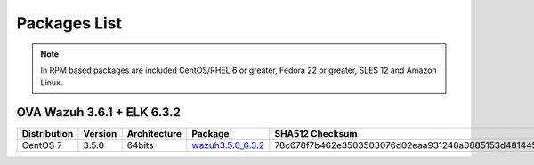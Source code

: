 .. Copyright (C) 2018 Wazuh, Inc.

.. _packages:

Packages List
=============

+--------------------+---------+--------------+---------------------------------------------------------------------------------------------------------------------------------------------------------+----------------------------------------------------------------------------------------------------------------------------------+----------------------------------+
| Distribution       | Version | Architecture | Package                                                                                                                                                 | SHA512 Checksum                                                                                                                  | MD5 Checksum                     |
+====================+=========+==============+=========================================================================================================================================================+==================================================================================================================================+==================================+
|                    |         |              | `wazuh-agent_3.6.1-1_i386.deb <https://packages.wazuh.com/3.x/apt/pool/main/w/wazuh-agent/wazuh-agent_3.6.1-1_i386.deb>`_                               |  |  |
+                    +         +    32bits    +---------------------------------------------------------------------------------------------------------------------------------------------------------+----------------------------------------------------------------------------------------------------------------------------------+----------------------------------+
|                    |         |              | `wazuh-manager_3.6.1-1_i386.deb <https://packages.wazuh.com/3.x/apt/pool/main/w/wazuh-manager/wazuh-manager_3.6.1-1_i386.deb>`_                         |  |  |
+ Debian based       +  3.6.0  +--------------+---------------------------------------------------------------------------------------------------------------------------------------------------------+----------------------------------------------------------------------------------------------------------------------------------+----------------------------------+
|                    |         |              | `wazuh-agent_3.6.1-1_amd64.deb <https://packages.wazuh.com/3.x/apt/pool/main/w/wazuh-agent/wazuh-agent_3.6.1-1_amd64.deb>`_                             |  |  |
+                    +         +    64bits    +---------------------------------------------------------------------------------------------------------------------------------------------------------+----------------------------------------------------------------------------------------------------------------------------------+----------------------------------+
|                    |         |              | `wazuh-manager_3.6.1-1_amd64.deb <https://packages.wazuh.com/3.x/apt/pool/main/w/wazuh-manager/wazuh-manager_3.6.1-1_amd64.deb>`_                       |  |  |
+                    +         +              +---------------------------------------------------------------------------------------------------------------------------------------------------------+----------------------------------------------------------------------------------------------------------------------------------+----------------------------------+
|                    |         |              | `wazuh-api_3.6.1-1_amd64.deb <https://packages.wazuh.com/3.x/apt/pool/main/w/wazuh-api/wazuh-api_3.6.1-1_amd64.deb>`_                                   | 3c9c7f9f20937d4cee4a49f4ffae28987fe461a0d3ab356839c5d1ca4df7bff4f0f97e14f2ce9360532aac6f13064236440cf2df36d6064dde7a7ef6a1e5ea05 | e1c02c2551e04b9a20158bc27babc048 |
+--------------------+---------+--------------+---------------------------------------------------------------------------------------------------------------------------------------------------------+----------------------------------------------------------------------------------------------------------------------------------+----------------------------------+
|                    |         |              | `wazuh-agent-3.6.1-1.i386.rpm <https://packages.wazuh.com/3.x/yum/wazuh-agent-3.6.1-1.i386.rpm>`_                                                       | 807a2572559b8de7684a5455a1dde12e70f478e6ada1360643b1675b96583b22ae64077cd7d7fb84eeedd71284cd8f0b143f728d20e360e4b388d8e32c34fda1 | c3eb786bbc718217e1f6afa6dad135b5 |
+                    +         +    32bits    +---------------------------------------------------------------------------------------------------------------------------------------------------------+----------------------------------------------------------------------------------------------------------------------------------+----------------------------------+
|                    |         |              | `wazuh-manager-3.6.1-1.i386.rpm <https://packages.wazuh.com/3.x/yum/wazuh-manager-3.6.1-1.i386.rpm>`_                                                   | 54a9844f10767f0bf903e31bc5f03cb4b84d3fd746993f3b3f6dd29e4b799724c83d7b86dcca59927f7347ec2b81da9ac44a9f15cb3cce400c9924792a7ee223 | 0ff4dfb51982f963cd9e93635ed6bf68 |
+ RPM based          +  3.6.1  +--------------+---------------------------------------------------------------------------------------------------------------------------------------------------------+----------------------------------------------------------------------------------------------------------------------------------+----------------------------------+
|                    |         |              | `wazuh-agent-3.6.1-1.x86_64.rpm <https://packages.wazuh.com/3.x/yum/wazuh-agent-3.6.1-1.x86_64.rpm>`_                                                   | 94b5cf3063d247076b485c7284b27628ca5255d33be36c19f07e7454322d9e1ae77a5406c012847af9e2ba5ff5161bee9ef2e63ae59bf7318c49c67002fcf6c2 | 732e1f79ad463756b994304c77b0a1cb |
+                    +         +    64bits    +---------------------------------------------------------------------------------------------------------------------------------------------------------+----------------------------------------------------------------------------------------------------------------------------------+----------------------------------+
|                    |         |              | `wazuh-manager-3.6.1-1.x86_64.rpm <https://packages.wazuh.com/3.x/yum/wazuh-manager-3.6.1-1.x86_64.rpm>`_                                               | bcf805114d7c622b61790d517de1a57a1f4c4ec7d5f8094ca69836cc56dfc992300420c8b6141db8008174a9960785b3ede965ad6bc7e80fc43288f8a0c0718b | acd296d7f20e3963fe34045da3ff3797 |
+                    +         +              +---------------------------------------------------------------------------------------------------------------------------------------------------------+----------------------------------------------------------------------------------------------------------------------------------+----------------------------------+
|                    |         |              | `wazuh-api-3.6.1-1.x86_64.rpm <https://packages.wazuh.com/3.x/yum/wazuh-api-3.6.1-1.x86_64.rpm>`_                                                       | 7e9e7979827aa9f3fed92d150084d5a15163761a48d400a36ae28b1f301a90bde609d3e2f2e6166758364844dc4c5533b86ce7c2197476e8efdd3930eea6b863 | 3b416ada95a8c99ccc29d8b5db72aa0f |
+--------------------+---------+--------------+---------------------------------------------------------------------------------------------------------------------------------------------------------+----------------------------------------------------------------------------------------------------------------------------------+----------------------------------+
|                    |         |              | `wazuh-agent-3.6.1-1.el5.i386.rpm <https://packages.wazuh.com/3.x/yum/5/i386/wazuh-agent-3.6.1-1.el5.i386.rpm>`_                                        | f4989271089128c4cef27d79e130ed4975efac357c1d5933f8cb509fd5394939e2a40dc61cf1e9ffffb5bfc92d07b09a812f4264c34765d0bd0ba8b5632ec2fc | de98144cf05c4e36dab17d7301057b75 |
+      CentOS 5      +         +    32bits    +---------------------------------------------------------------------------------------------------------------------------------------------------------+----------------------------------------------------------------------------------------------------------------------------------+----------------------------------+
|                    |         |              | `wazuh-manager-3.6.1-1.el5.i386.rpm <https://packages.wazuh.com/3.x/yum/5/i386/wazuh-manager-3.6.1-1.el5.i386.rpm>`_                                    | c28ac47d16045a2d6df59d26a40be568cd3fd13491ada30c46775e75e3f76c6c56da4717d0ee24d2f52fafd01b45d044b2c0c24d45186cb982c00bd2ccf20db7 | 7dcaabeb3cff072981176158df6bb4c3 |
+      RedHat 5      +  3.6.1  +--------------+---------------------------------------------------------------------------------------------------------------------------------------------------------+----------------------------------------------------------------------------------------------------------------------------------+----------------------------------+
|                    |         |              | `wazuh-agent-3.6.1-1.el5.x86_64.rpm <https://packages.wazuh.com/3.x/yum/5/x86_64/wazuh-agent-3.6.1-1.el5.x86_64.rpm>`_                                  | 9dfc308f88f780f0ea8995f4f6bd4fbe3e755df153fd3cd0e3f51ec520c08b0f08e2b82f914e18531dabeafd7d033c48d09697301f47cb39370902a990ebceea | de1bd40af24a7259ed769ceed4881c6e |
+      SUSE 11       +         +    64bits    +---------------------------------------------------------------------------------------------------------------------------------------------------------+----------------------------------------------------------------------------------------------------------------------------------+----------------------------------+
|                    |         |              | `wazuh-manager-3.6.1-1.el5.x86_64.rpm <https://packages.wazuh.com/3.x/yum/5/x86_64/wazuh-manager-3.6.1-1.el5.x86_64.rpm>`_                              | 489d48afdfa2717395ee68f7d56e22787ed7fd6bbed1f8d266c972b8456bbd4a4b7f1069f52f918df0394e614e75c4649feaab5184cd135fea02d89f22418633 | 4558814370042dd30a4bf298401ddce5 |
+--------------------+---------+--------------+---------------------------------------------------------------------------------------------------------------------------------------------------------+----------------------------------------------------------------------------------------------------------------------------------+----------------------------------+
| Windows            |  3.6.1  |   32/64bits  | `wazuh-agent-3.6.1-1.msi <https://packages.wazuh.com/3.x/windows/wazuh-agent-3.6.1-1.msi>`_                                                             | 738588357e68889813e3b75f9400d1cd5d56298e12fef80b97e5017646b268aeb2f75a857a6c917592fd455109cb0152c8611e66f7203598d45b7a126a2c8b87 | adea07f0b575b63f0328b49eb09f2173 |
+--------------------+---------+--------------+---------------------------------------------------------------------------------------------------------------------------------------------------------+----------------------------------------------------------------------------------------------------------------------------------+----------------------------------+
| Mac OS X           |  3.6.1  |    64bits    | `wazuh-agent-3.6.1-1.pkg <https://packages.wazuh.com/3.x/osx/wazuh-agent-3.6.1-1.pkg>`_                                                                 | 6f9d3d6fcab6d1ea11e0b685ea4de7d2ab9a09c789bfeae2bf8b0a28c1b458a5692289f4fb74beba03e289f004ae616c20d5ce0c8bd97879f41d895fcd635d03 | b64338b6c1eaff5e0c0e82b62f49c583 |
+--------------------+---------+--------------+---------------------------------------------------------------------------------------------------------------------------------------------------------+----------------------------------------------------------------------------------------------------------------------------------+----------------------------------+
| HP-UX 11.31        |  3.6.1  |   Itanium    | `wazuh-agent-3.6.1-1-hpux-11v3-ia64.tar <https://packages.wazuh.com/3.x/hp-ux/wazuh-agent-3.6.1-1-hpux-11v3-ia64.tar>`_                                 | 0f7a550f186016851a8aa4361382d7d3f3d9a3a6340b6ccac6e5b2291f059b2fd2154430970f144e7f033bff80353dc6e0fa8848452a4b4180d0a39a32f6a7c0 | 5354e2bd524e4b597327b38a0da4d405 |
+--------------------+---------+--------------+---------------------------------------------------------------------------------------------------------------------------------------------------------+----------------------------------------------------------------------------------------------------------------------------------+----------------------------------+
|                    |         |     i386     | `wazuh-agent_v3.6.1-sol10-i386.pkg <https://packages.wazuh.com/3.x/solaris/i386/10/wazuh-agent_v3.6.1-sol10-i386.pkg>`_                                 | 335c625b18f740966285a047024a005a3f4edaf9140702079d2ce0c2ec49e303095e8d60d4d9352cab53a5edeb2bc0a008659a7ef3b804218de2fa29d0841fd9 | 9d3cc57c784e28654a8ee9c01d2dbe24 |
+ Solaris 10         +  3.6.1  +--------------+---------------------------------------------------------------------------------------------------------------------------------------------------------+----------------------------------------------------------------------------------------------------------------------------------+----------------------------------+
|                    |         |     SPARC    | `wazuh-agent_v3.6.1-sol10-sparc.pkg <https://packages.wazuh.com/3.x/solaris/sparc/10/wazuh-agent_v3.6.1-sol10-sparc.pkg>`_                              | ca9e3e1d41276b5e5e4d1572286b9b1df6164b652f1d1656a593db19e1ba0d1cafdb337f823590b4c2cc78502eb1bda63791b2b8bbd7e28f544531656f8614a0 | 2bb3ab0522f42e7105e4c74ae3b17085 |
+--------------------+---------+--------------+---------------------------------------------------------------------------------------------------------------------------------------------------------+----------------------------------------------------------------------------------------------------------------------------------+----------------------------------+
|                    |         |     i386     | `wazuh-agent_v3.6.1-sol11-i386.p5p <https://packages.wazuh.com/3.x/solaris/i386/11/wazuh-agent_v3.6.1-sol11-i386.p5p>`_                                 | 9b01582b521af831bb86fcbd303b34d5550372a0818a9a28c295cebd056330ac53dd8b90dbfbf7c1f1cf974fca2171900098f60932bf974bcff4b2b98c6c1242 | 7ce6b1ac1f67f92c801ec0920a16545d |
+ Solaris 11         +  3.6.1  +--------------+---------------------------------------------------------------------------------------------------------------------------------------------------------+----------------------------------------------------------------------------------------------------------------------------------+----------------------------------+
|                    |         |     SPARC    | `wazuh-agent_v3.6.1-sol11-sparc.p5p <https://packages.wazuh.com/3.x/solaris/sparc/11/wazuh-agent_v3.6.1-sol11-sparc.p5p>`_                              | 08246e910bb36d5026c27212b8c0b0eb7b44665b43e16722f9612d73c87e14112b688de86ffd54526b8fa0390d8cd39018a40dcc8e96b9a90d7ea2a95627ced9 | 5335924f9008740b5424719753e0b19c |
+--------------------+---------+--------------+---------------------------------------------------------------------------------------------------------------------------------------------------------+----------------------------------------------------------------------------------------------------------------------------------+----------------------------------+
| AIX 5.3            |  3.6.1  |   LPARs      | `wazuh-agent_v3.6.1-aix5.3.tar <https://packages.wazuh.com/3.x/aix/5.3/wazuh-agent_v3.6.1-aix5.3.tar>`_                                                 | 7bc483a8b2320e56f04e5799678f2ec2f2fca59d73d24e598f4a14320066faa2c05391b7492af013a04f6aec61c511e6571344d0e9aa4a2297b5fad9444657d8 | 5743f0f06dbc84a3d4f51ea2d4e1082c |
+--------------------+---------+--------------+---------------------------------------------------------------------------------------------------------------------------------------------------------+----------------------------------------------------------------------------------------------------------------------------------+----------------------------------+
| AIX 6 or greater   |  3.6.1  |   LPARs      | `wazuh-agent_v3.6.1-aix6.1.tar <https://packages.wazuh.com/3.x/aix/wazuh-agent_v3.6.1-aix6.1.tar>`_                                                     | 8481fdb137ef7b098248e53a9371c0a5b2194b8b3f6c5e0ba44480beaff4fa451a6120268f171bf38501abaafa2839ed9ded41b17ba0a8d8b6699146a50c9601 | 24c11649581d024101bd931d525bd19a |
+--------------------+---------+--------------+---------------------------------------------------------------------------------------------------------------------------------------------------------+----------------------------------------------------------------------------------------------------------------------------------+----------------------------------+

.. note::
   In RPM based packages are included CentOS/RHEL 6 or greater, Fedora 22 or greater, SLES 12 and Amazon Linux.

OVA Wazuh 3.6.1 + ELK 6.3.2
---------------------------

+--------------+---------+-------------+----------------------------------------------------------------------------------------------+----------------------------------------------------------------------------------------------------------------------------------+----------------------------------+
| Distribution | Version |Architecture | Package                                                                                      | SHA512 Checksum                                                                                                                  | MD5 Checksum                     |
+==============+=========+=============+==============================================================================================+==================================================================================================================================+==================================+
| CentOS 7     |  3.5.0  |   64bits    | `wazuh3.5.0_6.3.2 <https://packages.wazuh.com/vm/wazuh3.5.0_6.3.2.ova>`_                     | 78c678f7b462e3503503076d02eaa931248a0885153d481445f4a8c834f28efb73774214691467b23130e9b2d125c8bd5ce8d08d72dc629f974c93fff70a654d | a439924f91e602a47dc087062e579979 |
+--------------+---------+-------------+----------------------------------------------------------------------------------------------+----------------------------------------------------------------------------------------------------------------------------------+----------------------------------+
